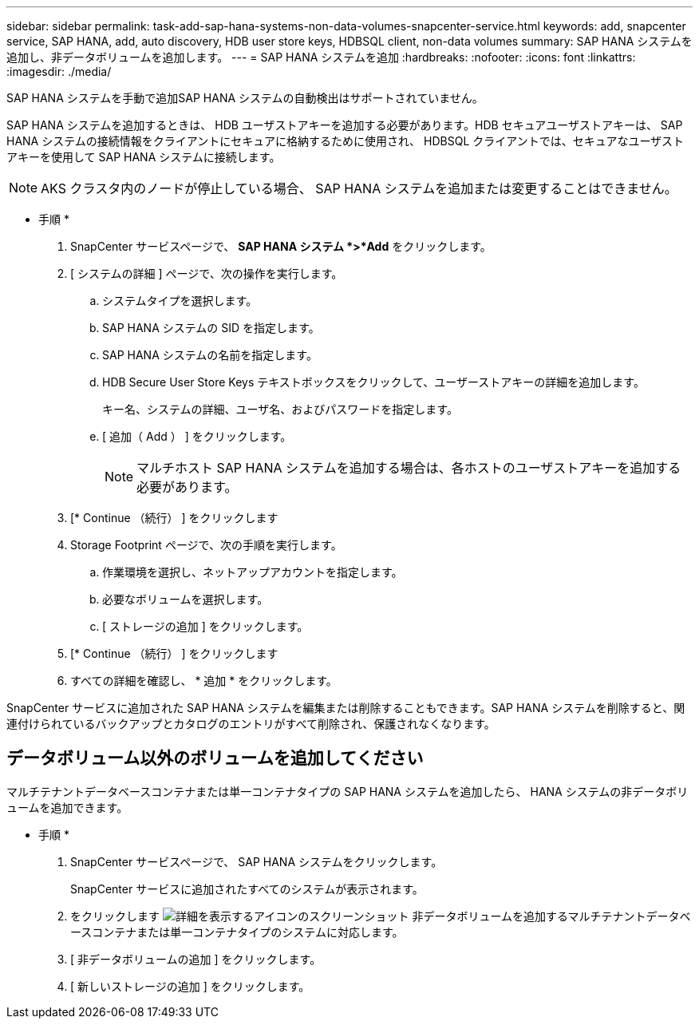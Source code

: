 ---
sidebar: sidebar 
permalink: task-add-sap-hana-systems-non-data-volumes-snapcenter-service.html 
keywords: add, snapcenter service, SAP HANA, add, auto discovery, HDB user store keys, HDBSQL client, non-data volumes 
summary: SAP HANA システムを追加し、非データボリュームを追加します。 
---
= SAP HANA システムを追加
:hardbreaks:
:nofooter: 
:icons: font
:linkattrs: 
:imagesdir: ./media/


[role="lead"]
SAP HANA システムを手動で追加SAP HANA システムの自動検出はサポートされていません。

SAP HANA システムを追加するときは、 HDB ユーザストアキーを追加する必要があります。HDB セキュアユーザストアキーは、 SAP HANA システムの接続情報をクライアントにセキュアに格納するために使用され、 HDBSQL クライアントでは、セキュアなユーザストアキーを使用して SAP HANA システムに接続します。


NOTE: AKS クラスタ内のノードが停止している場合、 SAP HANA システムを追加または変更することはできません。

* 手順 *

. SnapCenter サービスページで、 *SAP HANA システム *>*Add* をクリックします。
. [ システムの詳細 ] ページで、次の操作を実行します。
+
.. システムタイプを選択します。
.. SAP HANA システムの SID を指定します。
.. SAP HANA システムの名前を指定します。
.. HDB Secure User Store Keys テキストボックスをクリックして、ユーザーストアキーの詳細を追加します。
+
キー名、システムの詳細、ユーザ名、およびパスワードを指定します。

.. [ 追加（ Add ） ] をクリックします。
+

NOTE: マルチホスト SAP HANA システムを追加する場合は、各ホストのユーザストアキーを追加する必要があります。



. [* Continue （続行） ] をクリックします
. Storage Footprint ページで、次の手順を実行します。
+
.. 作業環境を選択し、ネットアップアカウントを指定します。
.. 必要なボリュームを選択します。
.. [ ストレージの追加 ] をクリックします。


. [* Continue （続行） ] をクリックします
. すべての詳細を確認し、 * 追加 * をクリックします。


SnapCenter サービスに追加された SAP HANA システムを編集または削除することもできます。SAP HANA システムを削除すると、関連付けられているバックアップとカタログのエントリがすべて削除され、保護されなくなります。



== データボリューム以外のボリュームを追加してください

マルチテナントデータベースコンテナまたは単一コンテナタイプの SAP HANA システムを追加したら、 HANA システムの非データボリュームを追加できます。

* 手順 *

. SnapCenter サービスページで、 SAP HANA システムをクリックします。
+
SnapCenter サービスに追加されたすべてのシステムが表示されます。

. をクリックします image:screenshot-anf-view-system.png["詳細を表示するアイコンのスクリーンショット"] 非データボリュームを追加するマルチテナントデータベースコンテナまたは単一コンテナタイプのシステムに対応します。
. [ 非データボリュームの追加 ] をクリックします。
. [ 新しいストレージの追加 ] をクリックします。

